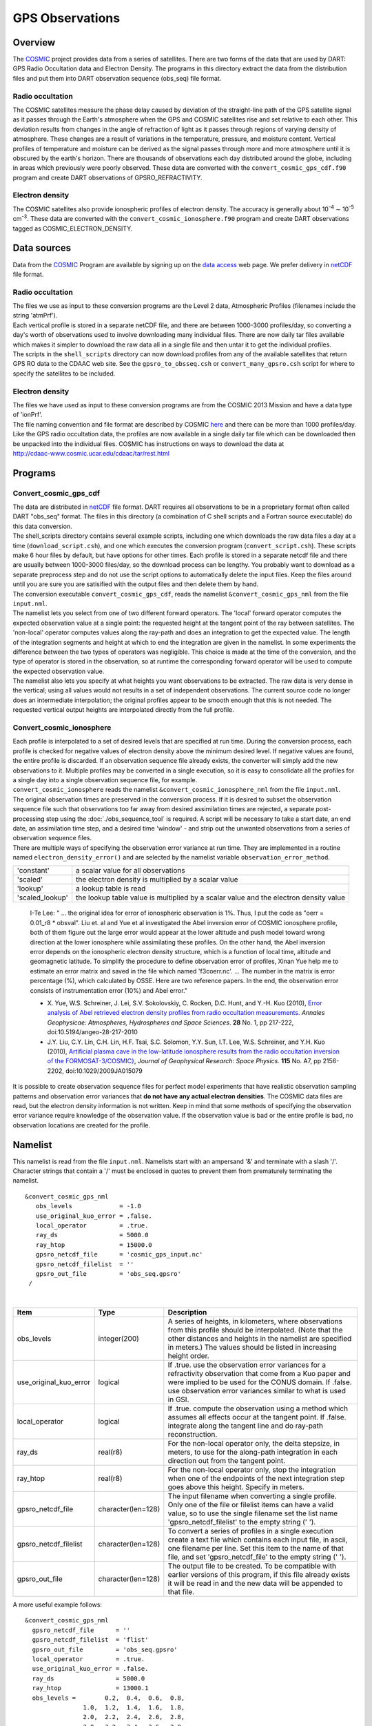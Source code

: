GPS Observations
================

Overview
--------

The `COSMIC <http://www.cosmic.ucar.edu>`__ project provides data from a series of satellites. There are two forms of
the data that are used by DART: GPS Radio Occultation data and Electron Density. The programs in this directory extract
the data from the distribution files and put them into DART observation sequence (obs_seq) file format.

Radio occultation
~~~~~~~~~~~~~~~~~

The COSMIC satellites measure the phase delay caused by deviation of the straight-line path of the GPS satellite signal
as it passes through the Earth's atmosphere when the GPS and COSMIC satellites rise and set relative to each other. This
deviation results from changes in the angle of refraction of light as it passes through regions of varying density of
atmosphere. These changes are a result of variations in the temperature, pressure, and moisture content. Vertical
profiles of temperature and moisture can be derived as the signal passes through more and more atmosphere until it is
obscured by the earth's horizon. There are thousands of observations each day distributed around the globe, including in
areas which previously were poorly observed. These data are converted with the ``convert_cosmic_gps_cdf.f90`` program
and create DART observations of GPSRO_REFRACTIVITY.

Electron density
~~~~~~~~~~~~~~~~

The COSMIC satellites also provide ionospheric profiles of electron density. The accuracy is generally about
10\ :sup:`-4` ∼ 10\ :sup:`-5` cm\ :sup:`-3`. These data are converted with the ``convert_cosmic_ionosphere.f90`` program
and create DART observations tagged as COSMIC_ELECTRON_DENSITY.

Data sources
------------

Data from the `COSMIC <http://www.cosmic.ucar.edu>`__ Program are available by signing up on the `data
access <http://cosmic-io.cosmic.ucar.edu/cdaac>`__ web page. We prefer delivery in
`netCDF <http://www.unidata.ucar.edu/software/netcdf>`__ file format.

.. _radio-occultation-1:

Radio occultation
~~~~~~~~~~~~~~~~~

| The files we use as input to these conversion programs are the Level 2 data, Atmospheric Profiles (filenames include
  the string 'atmPrf').
| Each vertical profile is stored in a separate netCDF file, and there are between 1000-3000 profiles/day, so converting
  a day's worth of observations used to involve downloading many individual files. There are now daily tar files
  available which makes it simpler to download the raw data all in a single file and then untar it to get the individual
  profiles.
| The scripts in the ``shell_scripts`` directory can now download profiles from any of the available satellites that
  return GPS RO data to the CDAAC web site. See the ``gpsro_to_obsseq.csh`` or ``convert_many_gpsro.csh`` script for
  where to specify the satellites to be included.

.. _electron-density-1:

Electron density
~~~~~~~~~~~~~~~~

| The files we have used as input to these conversion programs are from the COSMIC 2013 Mission and have a data type of
  'ionPrf'.
| The file naming convention and file format are described by COSMIC
  `here <http://cdaac-www.cosmic.ucar.edu/cdaac/cgi_bin/fileFormats.cgi?type=ionPrf>`__ and there can be more than 1000
  profiles/day. Like the GPS radio occultation data, the profiles are now available in a single daily tar file which can
  be downloaded then be unpacked into the individual files. COSMIC has instructions on ways to download the data at
| http://cdaac-www.cosmic.ucar.edu/cdaac/tar/rest.html

Programs
--------

Convert_cosmic_gps_cdf
~~~~~~~~~~~~~~~~~~~~~~

| The data are distributed in `netCDF <http://www.unidata.ucar.edu/software/netcdf>`__ file format. DART requires all
  observations to be in a proprietary format often called DART "obs_seq" format. The files in this directory (a
  combination of C shell scripts and a Fortran source executable) do this data conversion.
| The shell_scripts directory contains several example scripts, including one which downloads the raw data files a day
  at a time (``download_script.csh``), and one which executes the conversion program (``convert_script.csh``). These
  scripts make 6 hour files by default, but have options for other times. Each profile is stored in a separate netcdf
  file and there are usually between 1000-3000 files/day, so the download process can be lengthy. You probably want to
  download as a separate preprocess step and do not use the script options to automatically delete the input files. Keep
  the files around until you are sure you are satisified with the output files and then delete them by hand.
| The conversion executable ``convert_cosmic_gps_cdf``, reads the namelist ``&convert_cosmic_gps_nml`` from the file
  ``input.nml``.
| The namelist lets you select from one of two different forward operators. The 'local' forward operator computes the
  expected observation value at a single point: the requested height at the tangent point of the ray between satellites.
  The 'non-local' operator computes values along the ray-path and does an integration to get the expected value. The
  length of the integration segments and height at which to end the integration are given in the namelist. In some
  experiments the difference between the two types of operators was negligible. This choice is made at the time of the
  conversion, and the type of operator is stored in the observation, so at runtime the corresponding forward operator
  will be used to compute the expected observation value.
| The namelist also lets you specify at what heights you want observations to be extracted. The raw data is very dense
  in the vertical; using all values would not results in a set of independent observations. The current source code no
  longer does an intermediate interpolation; the original profiles appear to be smooth enough that this is not needed.
  The requested vertical output heights are interpolated directly from the full profile.

Convert_cosmic_ionosphere
~~~~~~~~~~~~~~~~~~~~~~~~~

| Each profile is interpolated to a set of desired levels that are specified at run time. During the conversion process,
  each profile is checked for negative values of electron density above the minimum desired level. If negative values
  are found, the entire profile is discarded. If an observation sequence file already exists, the converter will simply
  add the new observations to it. Multiple profiles may be converted in a single execution, so it is easy to consolidate
  all the profiles for a single day into a single observation sequence file, for example.
| ``convert_cosmic_ionosphere`` reads the namelist ``&convert_cosmic_ionosphere_nml`` from the file ``input.nml``.
| The original observation times are preserved in the conversion process. If it is desired to subset the observation
  sequence file such that observations too far away from desired assimilation times are rejected, a separate
  post-processing step using the :doc:`./obs_sequence_tool` is required. A script will be necessary to take a start
  date, an end date, an assimilation time step, and a desired time 'window' - and strip out the unwanted observations
  from a series of observation sequence files.
| There are multiple ways of specifying the observation error variance at run time. They are implemented in a routine
  named ``electron_density_error()`` and are selected by the namelist variable ``observation_error_method``.

=============== =====================================================================================
'constant'       a scalar value for all observations
'scaled'         the electron density is multiplied by a scalar value
'lookup'         a lookup table is read
'scaled_lookup'  the lookup table value is multiplied by a scalar value and the electron density value
=============== =====================================================================================

..

   I-Te Lee: " ... the original idea for error of ionospheric observation is 1%. Thus, I put the code as "oerr = 0.01_r8
   \* obsval". Liu et. al and Yue et al investigated the Abel inversion error of COSMIC ionosphere profile, both of them
   figure out the large error would appear at the lower altitude and push model toward wrong direction at the lower
   ionosphere while assimilating these profiles. On the other hand, the Abel inversion error depends on the ionospheric
   electron density structure, which is a function of local time, altitude and geomagnetic latitude. To simplify the
   procedure to define observation error of profiles, Xinan Yue help me to estimate an error matrix and saved in the
   file which named 'f3coerr.nc'. ... The number in the matrix is error percentage (%), which calculated by OSSE. Here
   are two reference papers. In the end, the observation error consists of instrumentation error (10%) and Abel error."

   -  X. Yue, W.S. Schreiner, J. Lei, S.V. Sokolovskiy, C. Rocken, D.C. Hunt, and Y.-H. Kuo (2010),
      `Error analysis of Abel retrieved electron density profiles from radio occultation
      measurements. <https://www.ann-geophys.net/28/217/2010/>`__
      *Annales Geophysicae: Atmospheres, Hydrospheres and Space Sciences*. **28** No. 1, pp 217-222,
      doi:10.5194/angeo-28-217-2010
   -  J.Y. Liu, C.Y. Lin, C.H. Lin, H.F. Tsai, S.C. Solomon, Y.Y. Sun, I.T. Lee, W.S. Schreiner, and Y.H. Kuo (2010),
      `Artificial plasma cave in the low-latitude ionosphere results from the radio occultation inversion of the
      FORMOSAT-3/COSMIC} <http://dx.doi.org/10.1029/2009JA015079>`__, *Journal of Geophysical Research: Space Physics*.
      **115** No. A7, pp 2156-2202, doi:10.1029/2009JA015079

It is possible to create observation sequence files for perfect model experiments that have realistic observation
sampling patterns and observation error variances that **do not have any actual electron densities**. The COSMIC data
files are read, but the electron density information is not written. Keep in mind that some methods of specifying the
observation error variance require knowledge of the observation value. If the observation value is bad or the entire
profile is bad, no observation locations are created for the profile.

Namelist
--------

This namelist is read from the file ``input.nml``. Namelists start with an ampersand '&' and terminate with a slash '/'.
Character strings that contain a '/' must be enclosed in quotes to prevent them from prematurely terminating the
namelist.

::

   &convert_cosmic_gps_nml
      obs_levels             = -1.0
      use_original_kuo_error = .false.
      local_operator         = .true.
      ray_ds                 = 5000.0
      ray_htop               = 15000.0
      gpsro_netcdf_file      = 'cosmic_gps_input.nc'
      gpsro_netcdf_filelist  = ''
      gpsro_out_file         = 'obs_seq.gpsro'
    /

| 

.. container::

   +------------------------+--------------------+----------------------------------------------------------------------+
   | Item                   | Type               | Description                                                          |
   +========================+====================+======================================================================+
   | obs_levels             | integer(200)       | A series of heights, in kilometers, where observations from this     |
   |                        |                    | profile should be interpolated. (Note that the other distances and   |
   |                        |                    | heights in the namelist are specified in meters.) The values should  |
   |                        |                    | be listed in increasing height order.                                |
   +------------------------+--------------------+----------------------------------------------------------------------+
   | use_original_kuo_error | logical            | If .true. use the observation error variances for a refractivity     |
   |                        |                    | observation that come from a Kuo paper and were implied to be used   |
   |                        |                    | for the CONUS domain. If .false. use observation error variances     |
   |                        |                    | similar to what is used in GSI.                                      |
   +------------------------+--------------------+----------------------------------------------------------------------+
   | local_operator         | logical            | If .true. compute the observation using a method which assumes all   |
   |                        |                    | effects occur at the tangent point. If .false. integrate along the   |
   |                        |                    | tangent line and do ray-path reconstruction.                         |
   +------------------------+--------------------+----------------------------------------------------------------------+
   | ray_ds                 | real(r8)           | For the non-local operator only, the delta stepsize, in meters, to   |
   |                        |                    | use for the along-path integration in each direction out from the    |
   |                        |                    | tangent point.                                                       |
   +------------------------+--------------------+----------------------------------------------------------------------+
   | ray_htop               | real(r8)           | For the non-local operator only, stop the integration when one of    |
   |                        |                    | the endpoints of the next integration step goes above this height.   |
   |                        |                    | Specify in meters.                                                   |
   +------------------------+--------------------+----------------------------------------------------------------------+
   | gpsro_netcdf_file      | character(len=128) | The input filename when converting a single profile. Only one of the |
   |                        |                    | file or filelist items can have a valid value, so to use the single  |
   |                        |                    | filename set the list name 'gpsro_netcdf_filelist' to the empty      |
   |                        |                    | string (' ').                                                        |
   +------------------------+--------------------+----------------------------------------------------------------------+
   | gpsro_netcdf_filelist  | character(len=128) | To convert a series of profiles in a single execution create a text  |
   |                        |                    | file which contains each input file, in ascii, one filename per      |
   |                        |                    | line. Set this item to the name of that file, and set                |
   |                        |                    | 'gpsro_netcdf_file' to the empty string (' ').                       |
   +------------------------+--------------------+----------------------------------------------------------------------+
   | gpsro_out_file         | character(len=128) | The output file to be created. To be compatible with earlier         |
   |                        |                    | versions of this program, if this file already exists it will be     |
   |                        |                    | read in and the new data will be appended to that file.              |
   +------------------------+--------------------+----------------------------------------------------------------------+

   A more useful example follows:

   ::

      &convert_cosmic_gps_nml
        gpsro_netcdf_file      = ''
        gpsro_netcdf_filelist  = 'flist'
        gpsro_out_file         = 'obs_seq.gpsro'
        local_operator         = .true.
        use_original_kuo_error = .false.
        ray_ds                 = 5000.0
        ray_htop               = 13000.1
        obs_levels =        0.2,  0.4,  0.6,  0.8,
                      1.0,  1.2,  1.4,  1.6,  1.8,
                      2.0,  2.2,  2.4,  2.6,  2.8,
                      3.0,  3.2,  3.4,  3.6,  3.8,
                      4.0,  4.2,  4.4,  4.6,  4.8,
                      5.0,  5.2,  5.4,  5.6,  5.8,
                      6.0,  6.2,  6.4,  6.6,  6.8,
                      7.0,  7.2,  7.4,  7.6,  7.8,
                      8.0,  8.2,  8.4,  8.6,  8.8,
                      9.0,  9.2,  9.4,  9.6,  9.8,
                     10.0, 10.2, 10.4, 10.6, 10.8,
                     11.0, 11.2, 11.4, 11.6, 11.8,
                     12.0, 12.2, 12.4, 12.6, 12.8,
                     13.0, 13.2, 13.4, 13.6, 13.8,
                     14.0, 14.2, 14.4, 14.6, 14.8,
                     15.0, 15.2, 15.4, 15.6, 15.8,
                     16.0, 16.2, 16.4, 16.6, 16.8,
                     17.0, 17.2, 17.4, 17.6, 17.8,
                     18.0, 19.0, 20.0, 21.0, 22.0,
                     23.0, 24.0, 25.0, 26.0, 27.0,
                     28.0, 29.0, 30.0, 31.0, 32.0,
                     33.0, 34.0, 35.0, 36.0, 37.0,
                     38.0, 39.0, 40.0, 41.0, 42.0,
                     43.0, 44.0, 45.0, 46.0, 47.0,
                     48.0, 49.0, 50.0, 51.0, 52.0,
                     53.0, 54.0, 55.0, 56.0, 57.0,
                     58.0, 59.0, 60.0,
       /

::

   &convert_cosmic_ionosphere_nml
     input_file               = ''
     input_file_list          = 'input_file_list.txt'
     output_file              = 'obs_seq.out'
     observation_error_file   = 'none'
     observation_error_method = 'scaled_lookup'
     locations_only           = .false.
     obs_error_factor         = 1.0
     verbose                  = 0
     obs_levels               = -1.0
    /

| 

.. container::

   +--------------------------+--------------------+--------------------------------------------------------------------+
   | Item                     | Type               | Description                                                        |
   +==========================+====================+====================================================================+
   | input_file               | character(len=256) | The input filename when converting a single profile. Only one of   |
   |                          |                    | the ``input_file`` or ``input_file_list`` items can have a valid   |
   |                          |                    | value, so to use a single filename set ``input_file_list = ''``    |
   +--------------------------+--------------------+--------------------------------------------------------------------+
   | input_file_list          | character(len=256) | To convert a series of profiles in a single execution create a     |
   |                          |                    | text file which contains one filename per line. Set this item to   |
   |                          |                    | the name of that file, and set ``input_file = ''``                 |
   +--------------------------+--------------------+--------------------------------------------------------------------+
   | output_file              | character(len=256) | The output file to be created. If this file already exists the new |
   |                          |                    | data will be added to that file. DART observation sequences are    |
   |                          |                    | linked lists. When the list is traversed, the observations are in  |
   |                          |                    | ascending time order. The order they appear in the file is         |
   |                          |                    | completely irrelevant.                                             |
   +--------------------------+--------------------+--------------------------------------------------------------------+
   | observation_error_file   | character(len=256) | This specifies a lookup table. The table created by I-Te Lee and   |
   |                          |                    | Xinan Yue is called ``f3coerr.nc``.                                |
   +--------------------------+--------------------+--------------------------------------------------------------------+
   | observation_error_method | character(len=128) | There are multiple ways of specifying the observation error        |
   |                          |                    | variance. This character string allows you to select the method.   |
   |                          |                    | The selection is not case-sensitive. Allowable values are:         |
   |                          |                    | 'constant', 'scaled', 'lookup', or 'scaled_lookup'. Anything else  |
   |                          |                    | will result in an error. Look in the ``electron_density_error()``  |
   |                          |                    | routine for specifics.                                             |
   +--------------------------+--------------------+--------------------------------------------------------------------+
   | locations_only           | logical            | If ``locations_only = .true.`` then the actual observation values  |
   |                          |                    | are not written to the output observation sequence file. This is   |
   |                          |                    | useful for designing an OSSE that has a realistic observation      |
   |                          |                    | sampling pattern. Keep in mind that some methods of specifying the |
   |                          |                    | observation error variance require knowledge of the observation    |
   |                          |                    | value. If the observation value is bad or the entire profile is    |
   |                          |                    | bad, this profile is rejected - even if                            |
   |                          |                    | ``locations_only = .true.``                                        |
   +--------------------------+--------------------+--------------------------------------------------------------------+
   | obs_error_factor         | real(r8)           | This is the scalar that is used in several of the methods          |
   |                          |                    | specifying the observation error variance.                         |
   +--------------------------+--------------------+--------------------------------------------------------------------+
   | verbose                  | integer            | controls the amount of run-time output echoed to the screen. 0 is  |
   |                          |                    | nearly silent, higher values write out more. The filenames of the  |
   |                          |                    | profiles that are skipped are ALWAYS printed.                      |
   +--------------------------+--------------------+--------------------------------------------------------------------+
   | obs_levels               | integer(200)       | A series of heights, in kilometers, where observations from this   |
   |                          |                    | profile should be interpolated. (Note that the other distances and |
   |                          |                    | heights in the namelist are specified in meters.) The values must  |
   |                          |                    | be listed in increasing height order.                              |
   +--------------------------+--------------------+--------------------------------------------------------------------+

   A more useful example follows:

   ::

      &convert_cosmic_ionosphere_nml
         input_file               = ''
         input_file_list          = 'file_list.txt'
         output_file              = 'obs_seq.out'
         observation_error_file   = 'f3coeff.dat'
         observation_error_method = 'scaled'
         locations_only           = .false.
         obs_error_factor         = 0.01
         verbose                  = 1
         obs_levels = 160.0, 170.0, 180.0, 190.0, 200.0,
                      210.0, 220.0, 230.0, 240.0, 250.0,
                      260.0, 270.0, 280.0, 290.0, 300.0,
                      310.0, 320.0, 330.0, 340.0, 350.0,
                      360.0, 370.0, 380.0, 390.0, 400.0,
                      410.0, 420.0, 430.0, 440.0, 450.0
        /

Workflow for batch conversions
------------------------------

If you are converting only a day or two of observations you can download the files by hand and call the converter
programs from the command line. However if you are going convert many days/months/years of data you need an automated
script, possibly submitted to a batch queue on a large machine. The following instructions describe shell scripts we
provide as a guide in the ``shell_scripts`` directory. You will have to adapt them for your own system unless you are
running on an NCAR superscomputer.

| **Making DART Observations from Radio Occultation atmPrf Profiles:**

::

   Description of the scripts provided to process the COSMIC and 
   CHAMP GPS radio occultation data.

   Summary of workflow:  
   1) cd to the ../work directory and run ./quickbuild.csh to compile everything.  
   2) Edit ./gpsro_to_obsseq.csh once to set the directory where the DART
       code is installed, and your CDAAC web site user name and password.
   3) Edit ./convert_many_gpsro.csh to set the days of data to download/convert/remove.
   4) Run ./convert_many_gpsro.csh either on the command line or submit to a batch system.


   More details:

   1) quickbuild.csh:

   Make sure your $DART/mkmf/mkmf.template is one that matches the
   platform and compiler for your system.  It should be the same as
   how you have it set to build the other DART executables.

   Run quickbuild.csh and it should compile all the executables needed
   to do the GPS conversion into DART obs_sequence files.


   2) gpsro_to_obsseq.csh:

   Edit gpsro_to_obsseq.csh once to set the DART_DIR to where you have
   downloaded the DART distribution.  (There are a few additional options
   in this script, but the distribution version should be good for most users.)
   If you are downloading data from the CDAAC web site, set your
   web site user name and password.  After this you should be able to 
   ignore this script.


   3) convert_many_gpsro.csh:

   A wrapper script that calls the converter script a day at a time.
   Set the days of data you want to download/convert/remove.  See the
   comments at the top of this script for the various options to set.  
   Rerun this script for all data you need.  This script depends on
   the advance_time executable, which should automatically be built
   in the ../work directory, but you may have to copy or link to a
   version from this dir.  you also need a minimal input.nml here:

   &utilities_nml
    /

   is all the contents it needs.


   It can be risky to use the automatic delete/cleanup option - if there are
   any errors in the script or conversion (file system full, bad file format,
   etc) and the script doesn't exit, it can delete the input files before 
   the conversion has succeeded.  But if you have file quota concerns
   this allows you to keep the total disk usage lower.

| 

| **Making DART Observations from Ionospheric ionPrf Profiles:**

::

   0) run quickbuild.csh as described above

   1) iono_to_obsseq.csh

   set the start and stop days.  downloads from the CDAAC and
   untars into 100s of files per day.  runs the converter to
   create a single obs_seq.ion.YYYYMMDD file per day.

   2) split_obs_seq.csh

   split the daily files into X minute/hour files - set the
   window times at the top of the file before running.

| 

| **Notes on already converted observations on the NCAR supercomputers**
| **GPS Radio Occultation Data:**

::

   See /glade/p/image/Observations/GPS

   These are DART observation sequence files that contain
   radio-occultation measurements from the COSMIC
   (and other) satellites.  

   Uses temperature/moisture bending of the signals as they
   pass through the atmosphere between GPS source satellites
   and low-earth-orbit receiving satellites to compute the 
   delay in the arrival of data. the files also contain the
   bending angle data, but we are not using that currently.


   the subdirectories include:

   local -- original processed files, single obs at nadir
   local-cosmic2013 -- reprocessed by CDAAC in 2013
   local-test2013 -- 2013 data, denser in vertical, diff errors
   local-complete2013 - all satellites available for that time, 
    new errors (from lydia c), 2013 cosmic reprocessed data
   nonlocal -- original processed files, ray-path integrated
   rawdata -- netcdf data files downloaded from the CDAAC

   local: the ob is at a single location (the tangent point
   of the ray and earth) and the entire effect is assumed 
   to be impacting the state at that point.

   non-local: computes the ob value by doing a line integral
   along the ray path to accumulate the total effect.

   (in our experiments we have compared both and did not see 
   a large difference between the two methods, and so have 
   mistly used the local version because it's faster to run.)


   some directories contain only the gps obs and must be
   merged (with the obs_sequence_tool) with the rest of
   the conventional obs before assimilation.

   some directories contain both the gps-only files and
   the obs merged with NCEP and ACARS data.


   if a directory exists but is empty, the files are
   likely archived on the HPSS.  see the README files
   in the next level directory down for more info on
   where they might be.

   nsc
   jan 2016

| 
| **Ionosphere Data:**

::

   See /glade/p/image/Observation/ionosphere

   These are COSMIC 'ionPrf' ionospheric profile observations.

   They are downloaded from the CDAAC website as daily tar files
   and unpacked into the 'raw' directory.  They distribute these
   observations with one profile per netcdf file.  Each profile has 
   data at ~500-1000 different levels.

   Our converter has a fixed number of levels in the namelist
   and we interpolate between the two closest levels to get the
   data for that level.  If you give the converter a list of
   input netcdf files it will convert all of them into a 
   single output file.

   The 'daily' directory is a collection of all the profiles for
   that day.

   The 'convert' directory has the executables and scripting
   for breaking up the daily files into 10 minute files which
   are put in the '10min' directory.  Change the 'split_obs_seq.csh'
   script to change the width of this window, or the names of
   the output files.

   The 'verify.csh' script prints out any missing files, which
   happens if there are no profiles in the given window.

   Our convention is to make a 0 length file for missing intervals
   and we expect the filter run script to look at the file size
   and loop if there is a file but with no contents.  This will
   allow us to distinguish between a time where we haven't converted
   the observations and a time where there are no observations.
   In that case the script should add time to the next model
   advance request and loop to the next interval.

| 

Modules used
------------

``convert_cosmic_gps_cdf`` and ``convert_cosmic_ionosphere`` use the same set of modules.

::

   assimilation_code/location/threed_sphere/location_mod.f90
   assimilation_code/modules/assimilation/adaptive_inflate_mod.f90
   assimilation_code/modules/assimilation/assim_model_mod.f90
   assimilation_code/modules/io/dart_time_io_mod.f90
   assimilation_code/modules/io/direct_netcdf_mod.f90
   assimilation_code/modules/io/io_filenames_mod.f90
   assimilation_code/modules/io/state_structure_mod.f90
   assimilation_code/modules/io/state_vector_io_mod.f90
   assimilation_code/modules/observations/obs_kind_mod.f90
   assimilation_code/modules/observations/obs_sequence_mod.f90
   assimilation_code/modules/utilities/distributed_state_mod.f90
   assimilation_code/modules/utilities/ensemble_manager_mod.f90
   assimilation_code/modules/utilities/netcdf_utilities_mod.f90
   assimilation_code/modules/utilities/null_mpi_utilities_mod.f90
   assimilation_code/modules/utilities/null_win_mod.f90
   assimilation_code/modules/utilities/options_mod.f90
   assimilation_code/modules/utilities/random_seq_mod.f90
   assimilation_code/modules/utilities/sort_mod.f90
   assimilation_code/modules/utilities/time_manager_mod.f90
   assimilation_code/modules/utilities/types_mod.f90
   assimilation_code/modules/utilities/utilities_mod.f90
   models/template/model_mod.f90
   models/utilities/default_model_mod.f90
   observations/forward_operators/obs_def_mod.f90
   observations/forward_operators/obs_def_utilities_mod.f90
   observations/obs_converters/utilities/obs_utilities_mod.f90

Errors
------

The converters have a parameter declaring the maximum number of desired levels as 200. If more than 200 levels are
entered as input (to ``obs_levels``), a rather uninformative run-time error is generated:

::

    ERROR FROM:
     routine: check_namelist_read
     message:  INVALID NAMELIST ENTRY:  / in namelist convert_cosmic_ionosphere_nml

Your error may be different if ``obs_levels`` is not the last namelist item before the slash '/'
